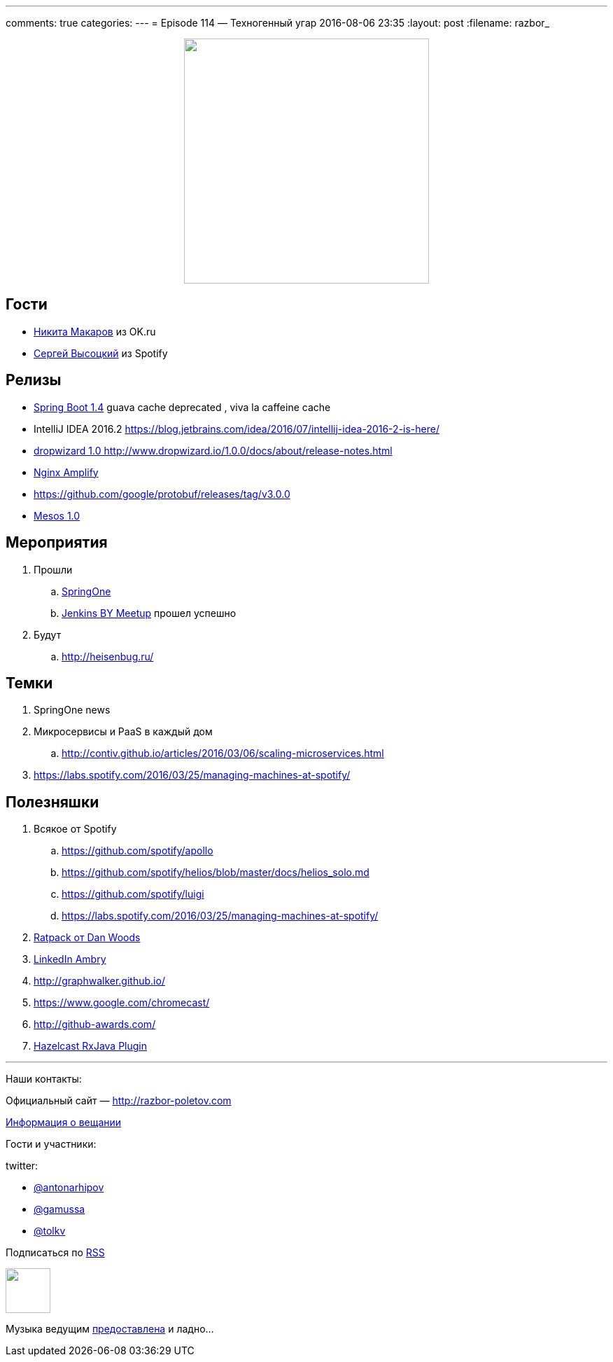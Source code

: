---
comments: true
categories: 
---
= Episode 114 — Техногенный угар
2016-08-06 23:35
:layout: post
:filename: razbor_

++++
<div class="separator" style="clear: both; text-align: center;">
<a href="http://razbor-poletov.com/images/razbor_114_text.jpg" imageanchor="1" style="margin-left: 1em; margin-right: 1em;"><img border="0" height="350" src="http://razbor-poletov.com/images/razbor_114_text.jpg" width="350" /></a>
</div>
++++

== Гости

* https://twitter.com/PapaMinos[Никита Макаров] из OK.ru
* https://twitter.com/GoblinGame[Сергей Высоцкий] из Spotify

== Релизы

* https://github.com/spring-projects/spring-boot/wiki/Spring-Boot-1.4-Release-Notes#upgrading-from-spring-boot-13[Spring Boot 1.4] guava cache deprecated , viva la caffeine cache
* IntelliJ IDEA 2016.2
https://blog.jetbrains.com/idea/2016/07/intellij-idea-2016-2-is-here/
* http://www.dropwizard.io/1.0.0/docs/about/release-notes.html[dropwizard 1.0 http://www.dropwizard.io/1.0.0/docs/about/release-notes.html]
* https://habrahabr.ru/post/305384/[Nginx Amplify]
* https://github.com/google/protobuf/releases/tag/v3.0.0
* http://mesos.apache.org/blog/mesos-1-0-0-released/[Mesos 1.0]

== Мероприятия

.  Прошли
..  https://springoneplatform.io/[SpringOne]
..  http://www.meetup.com/Belarus-Jenkins-Meetup/events/232279096/?comment_table_id=468410729&comment_table_name=event_comment[Jenkins BY Meetup] прошел успешно
. Будут
..  http://heisenbug.ru/

== Темки

1.  SpringOne news
2.  Микросервисы и PaaS в каждый дом
..  http://contiv.github.io/articles/2016/03/06/scaling-microservices.html
3.  https://labs.spotify.com/2016/03/25/managing-machines-at-spotify/

== Полезняшки

.  Всякое от Spotify
..  https://github.com/spotify/apollo
..  https://github.com/spotify/helios/blob/master/docs/helios_solo.md
..  https://github.com/spotify/luigi
..  https://labs.spotify.com/2016/03/25/managing-machines-at-spotify/
.  http://shop.oreilly.com/product/0636920037545.do[Ratpack от Dan Woods]
.  https://github.com/linkedin/ambry/wiki[LinkedIn Ambry]
.  http://graphwalker.github.io/
.  https://www.google.com/chromecast/
.  http://github-awards.com/
.  https://github.com/tombujok/hazelcast-rxjava[Hazelcast RxJava Plugin]

'''

Наши контакты:

Официальный сайт — http://razbor-poletov.com[http://razbor-poletov.com]

http://razbor-poletov.com/broadcast.html[Информация о вещании]

Гости и участники:

twitter:

  * https://twitter.com/antonarhipov[@antonarhipov]
  * https://twitter.com/gamussa[@gamussa]
  * https://twitter.com/tolkv[@tolkv]

++++
<!-- player goes here-->

<audio preload="none">
   <source src="http://traffic.libsyn.com/razborpoletov/razbor_114.mp3" type="audio/mp3" />
   Your browser does not support the audio tag.
</audio>
++++

Подписаться по http://feeds.feedburner.com/razbor-podcast[RSS]

++++
<!-- episode file link goes here-->
<a href="http://traffic.libsyn.com/razborpoletov/razbor_114.mp3" imageanchor="1" style="clear: left; margin-bottom: 1em; margin-left: auto; margin-right: 2em;"><img border="0" height="64" src="http://2.bp.blogspot.com/-qkfh8Q--dks/T0gixAMzuII/AAAAAAAAHD0/O5LbF3vvBNQ/s200/1330127522_mp3.png" width="64" /></a>
++++

Музыка ведущим http://www.audiobank.fm/single-music/27/111/More-And-Less/[предоставлена] и ладно...
